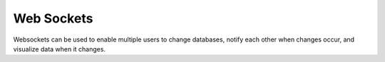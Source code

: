 .. _web_sockets:

***********
Web Sockets
***********

Websockets can be used to enable multiple users to change databases, notify each other when changes occur, and visualize data when it changes.

